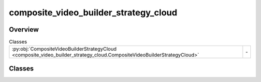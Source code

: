
composite_video_builder_strategy_cloud
======================================

.. py:module:: composite_video_builder_strategy_cloud


Overview
--------

.. list-table:: Classes
   :header-rows: 0
   :widths: auto
   :class: summarytable

   * - :py:obj:`CompositeVideoBuilderStrategyCloud <composite_video_builder_strategy_cloud.CompositeVideoBuilderStrategyCloud>`
     - \-




Classes
-------

.. py:class:: CompositeVideoBuilderStrategyCloud

   Bases: :py:obj:`vikit.video.composite_video_builder_strategy.CompositeVideoBuilderStrategy`


   .. rubric:: Overview


   .. list-table:: Methods
      :header-rows: 0
      :widths: auto
      :class: summarytable

      * - :py:obj:`execute <composite_video_builder_strategy_cloud.CompositeVideoBuilderStrategyCloud.execute>`\ (composite_video, build_settings)
        - :summarylabel:`abc` Mix all the videos in the list: here we actually build and stitch the videos together, will take some time and resources,


   .. rubric:: Members

   .. py:method:: execute(composite_video: CompositeVideo, build_settings: vikit.video.video_build_settings.VideoBuildSettings) -> CompositeVideo
      :abstractmethod:


      Mix all the videos in the list: here we actually build and stitch the videos together, will take some time and resources,
      as we call external services and run video mixing locally.
      The video mixing process happens once we have all the videos to mix

      :param composite_video: The composite video
      :param build_settings: The build settings

      :returns: a built composite video
      :rtype: root_composite_video







